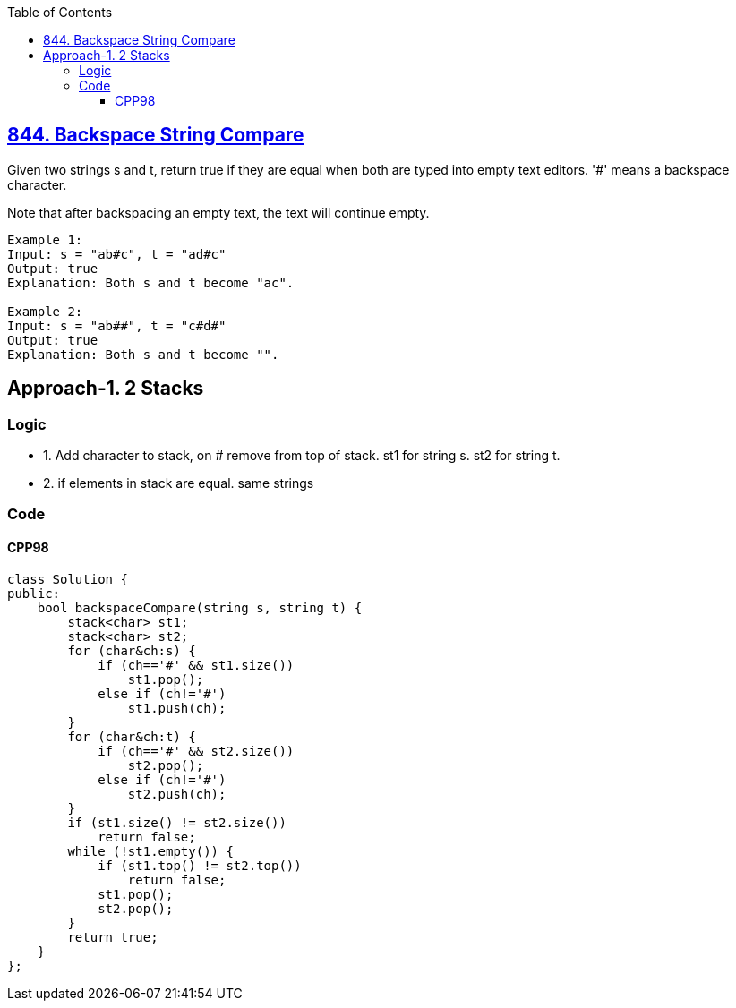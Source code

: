 :toc:
:toclevels: 6

== link:https://leetcode.com/problems/backspace-string-compare/[844. Backspace String Compare]
Given two strings s and t, return true if they are equal when both are typed into empty text editors. '#' means a backspace character.

Note that after backspacing an empty text, the text will continue empty.
```c
Example 1:
Input: s = "ab#c", t = "ad#c"
Output: true
Explanation: Both s and t become "ac".

Example 2:
Input: s = "ab##", t = "c#d#"
Output: true
Explanation: Both s and t become "".
```

== Approach-1. 2 Stacks
=== Logic
* 1. Add character to stack, on # remove from top of stack. st1 for string s. st2 for string t.
* 2. if elements in stack are equal. same strings

=== Code
==== CPP98
```cpp
class Solution {
public:
    bool backspaceCompare(string s, string t) {
        stack<char> st1;
        stack<char> st2;
        for (char&ch:s) {
            if (ch=='#' && st1.size())
                st1.pop();
            else if (ch!='#')
                st1.push(ch);
        }
        for (char&ch:t) {
            if (ch=='#' && st2.size())
                st2.pop();
            else if (ch!='#')
                st2.push(ch);
        }
        if (st1.size() != st2.size())
            return false;
        while (!st1.empty()) {
            if (st1.top() != st2.top())
                return false;
            st1.pop();
            st2.pop();
        }
        return true;
    }
};
```
